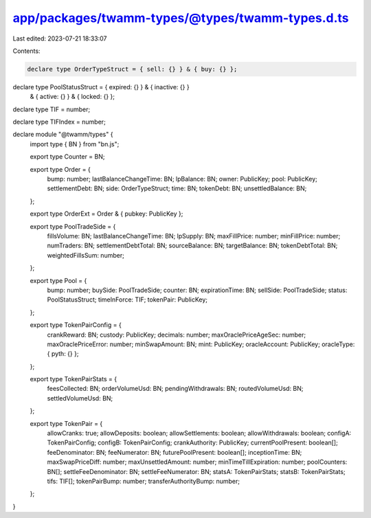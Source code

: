 app/packages/twamm-types/@types/twamm-types.d.ts
================================================

Last edited: 2023-07-21 18:33:07

Contents:

.. code-block:: ts

    declare type OrderTypeStruct = { sell: {} } & { buy: {} };

declare type PoolStatusStruct = { expired: {} } & { inactive: {} }
  & { active: {} } & { locked: {} };

declare type TIF = number;

declare type TIFIndex = number;

declare module "@twamm/types" {
  import type { BN } from "bn.js";

  export type Counter = BN;

  export type Order = {
    bump: number;
    lastBalanceChangeTime: BN;
    lpBalance: BN;
    owner: PublicKey;
    pool: PublicKey;
    settlementDebt: BN;
    side: OrderTypeStruct;
    time: BN;
    tokenDebt: BN;
    unsettledBalance: BN;
  };

  export type OrderExt = Order & { pubkey: PublicKey };

  export type PoolTradeSide = {
    fillsVolume: BN;
    lastBalanceChangeTime: BN;
    lpSupply: BN;
    maxFillPrice: number;
    minFillPrice: number;
    numTraders: BN;
    settlementDebtTotal: BN;
    sourceBalance: BN;
    targetBalance: BN;
    tokenDebtTotal: BN;
    weightedFillsSum: number;
  };

  export type Pool = {
    bump: number;
    buySide: PoolTradeSide;
    counter: BN;
    expirationTime: BN;
    sellSide: PoolTradeSide;
    status: PoolStatusStruct;
    timeInForce: TIF;
    tokenPair: PublicKey;
  };

  export type TokenPairConfig = {
    crankReward: BN;
    custody: PublicKey;
    decimals: number;
    maxOraclePriceAgeSec: number;
    maxOraclePriceError: number;
    minSwapAmount: BN;
    mint: PublicKey;
    oracleAccount: PublicKey;
    oracleType: { pyth: {} };
  };

  export type TokenPairStats = {
    feesCollected: BN;
    orderVolumeUsd: BN;
    pendingWithdrawals: BN;
    routedVolumeUsd: BN;
    settledVolumeUsd: BN;
  };

  export type TokenPair = {
    allowCranks: true;
    allowDeposits: boolean;
    allowSettlements: boolean;
    allowWithdrawals: boolean;
    configA: TokenPairConfig;
    configB: TokenPairConfig;
    crankAuthority: PublicKey;
    currentPoolPresent: boolean[];
    feeDenominator: BN;
    feeNumerator: BN;
    futurePoolPresent: boolean[];
    inceptionTime: BN;
    maxSwapPriceDiff: number;
    maxUnsettledAmount: number;
    minTimeTillExpiration: number;
    poolCounters: BN[];
    settleFeeDenominator: BN;
    settleFeeNumerator: BN;
    statsA: TokenPairStats;
    statsB: TokenPairStats;
    tifs: TIF[];
    tokenPairBump: number;
    transferAuthorityBump: number;
  };
}


